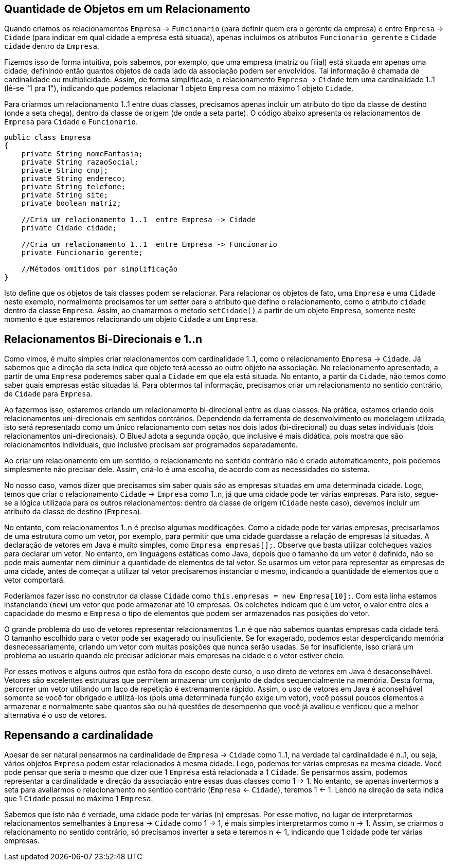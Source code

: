 :imagesdir: images

== Quantidade de Objetos em um Relacionamento

Quando criamos os relacionamentos `Empresa` -> `Funcionario` (para definir quem era o gerente da empresa) e entre `Empresa` -> `Cidade` (para indicar em qual cidade a empresa está situada), apenas incluímos os atributos `Funcionario gerente` e `Cidade cidade` dentro da `Empresa`. 

Fizemos isso de forma intuitiva, pois sabemos, por exemplo, que uma empresa (matriz ou filial) está situada em apenas uma cidade, definindo então quantos objetos de cada lado da associação podem ser envolvidos. Tal informação é chamada de cardinalidade ou multiplicidade. Assim, de forma simplificada, o relacionamento `Empresa` -> `Cidade` tem uma cardinalidade 1..1 (lê-se "1 pra 1"), indicando que podemos relacionar 1 objeto `Empresa` com no máximo 1 objeto `Cidade`.

Para criarmos um relacionamento 1..1 entre duas classes, precisamos apenas incluir um atributo do tipo da classe de destino (onde a seta chega), dentro da classe de origem (de onde a seta parte). O código abaixo apresenta os relacionamentos de `Empresa` para `Cidade` e `Funcionario`.

[source,java]
----
public class Empresa
{
    private String nomeFantasia;
    private String razaoSocial;
    private String cnpj;
    private String endereco;
    private String telefone;
    private String site;
    private boolean matriz;

    //Cria um relacionamento 1..1  entre Empresa -> Cidade
    private Cidade cidade;    

    //Cria um relacionamento 1..1  entre Empresa -> Funcionario
    private Funcionario gerente;

    //Métodos omitidos por simplificação
}
----

Isto define que os objetos de tais classes podem se relacionar. Para relacionar os objetos de fato, uma `Empresa` e uma `Cidade` neste exemplo, normalmente precisamos ter um _setter_ para o atributo que define o relacionamento, como o atributo `cidade` dentro da classe `Empresa`. Assim, ao chamarmos o método `setCidade()` a partir de um objeto `Empresa`, somente neste momento é que estaremos relacionando um objeto `Cidade` a um `Empresa`.

== Relacionamentos Bi-Direcionais e 1..n

Como vimos, é muito simples criar relacionamentos com cardinalidade 1..1, como o relacionamento `Empresa` -> `Cidade`. Já sabemos que a direção da seta indica que objeto terá acesso ao outro objeto na associação. No relacionamento apresentado, a partir de uma `Empresa` poderemos saber qual a `Cidade` em que ela está situada. No entanto, a partir da `Cidade`, não temos como saber quais empresas estão situadas lá. Para obtermos tal informação, precisamos criar um relacionamento no sentido contrário, de `Cidade` para `Empresa`.

Ao fazermos isso, estaremos criando um relacionamento bi-direcional entre as duas classes. Na prática, estamos criando dois relacionamentos uni-direcionais em sentidos contrários. Dependendo da ferramenta de desenvolvimento ou modelagem utilizada, isto será representado como um único relacionamento com setas nos dois lados (bi-direcional) ou duas setas individuais (dois relacionamentos uni-direcionais). O BlueJ adota a segunda opção, que inclusive é mais didática, pois mostra que são relacionamentos individuais, que inclusive precisam ser programados separadamente.

Ao criar um relacionamento em um sentido, o relacionamento no sentido contrário não é criado automaticamente, pois podemos simplesmente não precisar dele. Assim, criá-lo é uma escolha, de acordo com as necessidades do sistema.

No nosso caso, vamos dizer que precisamos sim saber quais são as empresas situadas em uma determinada cidade. Logo, temos que criar o relacionamento `Cidade` -> `Empresa` como 1..n, já que uma cidade pode ter várias empresas. Para isto, segue-se a lógica utilizada para os outros relacionamentos: dentro da classe de origem (`Cidade` neste caso), devemos incluir um atributo da classe de destino (`Empresa`). 

No entanto, com relacionamentos 1..n é preciso algumas modificações. Como a cidade pode ter várias empresas, precisaríamos de uma estrutura como um vetor, por exemplo, para permitir que uma cidade guardasse a relação de empresas lá situadas. A declaração de vetores em Java é muito simples, como `Empresa empresas[];`. Observe que basta utilizar colcheques vazios para declarar um vetor. No entanto, em linguagens estáticas como Java, depois que o tamanho de um vetor é definido, não se pode mais aumentar nem diminuir a quantidade de elementos de tal vetor. Se usarmos um vetor para representar as empresas de uma cidade, antes de começar a utilizar tal vetor precisaremos instanciar o mesmo, indicando a quantidade de elementos que o vetor comportará. 

Poderíamos fazer isso no construtor da classe `Cidade` como `this.empresas = new Empresa[10];`. Com esta linha estamos instanciando (`new`) um vetor que pode armazenar até 10 empresas. Os colchetes indicam que é um vetor, o valor entre eles a capacidade do mesmo e `Empresa` o tipo de elementos que podem ser armazenados nas posições do vetor.

O grande problema do uso de vetores representar relacionamentos 1..n é que não sabemos quantas empresas cada cidade terá. O tamanho escolhido para o vetor pode ser exagerado ou insuficiente. Se for exagerado, podemos estar desperdiçando memória desnecessariamente, criando um vetor com muitas posições que nunca serão usadas. Se for insuficiente, isso criará um problema ao usuário quando ele precisar adicionar mais empresas na cidade e o vetor estiver cheio.

Por esses motivos e alguns outros que estão fora do escopo deste curso, o uso direto de vetores em Java é desaconselhável. Vetores são excelentes estruturas que permitem armazenar um conjunto de dados sequencialmente na memória. Desta forma, percorrer um vetor utiliando um laço de repetição é extremamente rápido. Assim, o uso de vetores em Java é aconselhável somente se você for obrigado e utilizá-los (pois uma determinada função exige um vetor), você possui poucos elementos a armazenar e normalmente sabe quantos são ou há questões de desempenho que você já avaliou e verificou que a melhor alternativa é o uso de vetores.



== Repensando a cardinalidade

Apesar de ser natural pensarmos na cardinalidade de `Empresa` -> `Cidade` como 1..1, na verdade tal cardinalidade é n..1, ou seja, vários objetos `Empresa` podem estar relacionados à mesma cidade. Logo, podemos ter várias empresas na mesma cidade. Você pode pensar que seria o mesmo que dizer que 1 `Empresa` está relacionada a 1 `Cidade`. Se pensarmos assim, podemos representar a cardinalidade e direção da associação entre essas duas classes como 1 -> 1. No entanto, se apenas invertermos a seta para avaliarmos o relacionamento no sentido contrário (`Empresa` <- `Cidade`), teremos 1 <- 1. Lendo na direção da seta indica que 1 `Cidade` possui no máximo 1 `Empresa`.

Sabemos que isto não é verdade, uma cidade pode ter várias (n) empresas. Por esse motivo, no lugar de interpretarmos relacionamentos semelhantes à `Empresa` -> `Cidade` como 1 -> 1, é mais simples interpretarmos como n -> 1. Assim, se criarmos o relacionamento no sentido contrário, só precisamos inverter a seta e teremos n <- 1, indicando que 1 cidade pode ter várias empresas.

